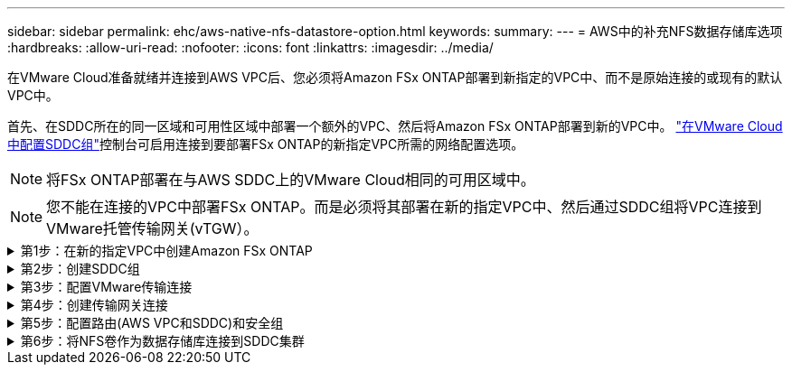 ---
sidebar: sidebar 
permalink: ehc/aws-native-nfs-datastore-option.html 
keywords:  
summary:  
---
= AWS中的补充NFS数据存储库选项
:hardbreaks:
:allow-uri-read: 
:nofooter: 
:icons: font
:linkattrs: 
:imagesdir: ../media/


[role="lead"]
在VMware Cloud准备就绪并连接到AWS VPC后、您必须将Amazon FSx ONTAP部署到新指定的VPC中、而不是原始连接的或现有的默认VPC中。

首先、在SDDC所在的同一区域和可用性区域中部署一个额外的VPC、然后将Amazon FSx ONTAP部署到新的VPC中。 https://docs.vmware.com/en/VMware-Cloud-on-AWS/services/com.vmware.vmc-aws-operations/GUID-6B20CA3B-ABCD-4939-9176-BCEA44473C2B.html["在VMware Cloud中配置SDDC组"^]控制台可启用连接到要部署FSx ONTAP的新指定VPC所需的网络配置选项。


NOTE: 将FSx ONTAP部署在与AWS SDDC上的VMware Cloud相同的可用区域中。


NOTE: 您不能在连接的VPC中部署FSx ONTAP。而是必须将其部署在新的指定VPC中、然后通过SDDC组将VPC连接到VMware托管传输网关(vTGW）。

.第1步：在新的指定VPC中创建Amazon FSx ONTAP
[%collapsible]
====
要创建和挂载Amazon FSx ONTAP文件系统、请完成以下步骤：

. 打开位于`https://console.aws.amazon.com/fsx/`的Amazon FSX控制台、然后选择*创建文件系统*以启动*文件系统创建*向导。
. 在“选择文件系统类型”页上，选择*Amazon FSx ONTAP *，然后单击*Next*。此时将显示*创建文件系统*页面。
+
image:fsx-nfs-image2.png["图中显示了输入/输出对话框或表示已写入内容"]

. 对于创建方法、请选择*标准创建*。
+
image:fsx-nfs-image3.png["图中显示了输入/输出对话框或表示已写入内容"]

+
image:fsx-nfs-image4.png["图中显示了输入/输出对话框或表示已写入内容"]

+

NOTE: 数据存储库大小因客户而异。虽然每个NFS数据存储库建议的虚拟机数量是主观的、但许多因素决定了可以放置在每个数据存储库上的最佳VM数量。虽然大多数管理员仅考虑容量、但发送到VMDK的并发I/O量是影响整体性能的最重要因素之一。使用内部环境中的性能统计信息相应地调整数据存储库卷的大小。

. 在虚拟私有云(Virtual Private Cloud、VPC)的*网络*部分中、选择适当的VPC和首选子网以及路由表。在这种情况下、会从下拉菜单中选择Demo—FSxforontap-vPC。
+

NOTE: 确保此VPC为新的指定VPC、而不是已连接的VPC。

+

NOTE: 默认情况下、FSx ONTAP使用198.19.0.0/16作为文件系统的默认端点IP地址范围。确保端点IP地址范围不会与AWS SDDC上的VMC、关联的VPC子网和内部基础架构相冲突。如果不确定、请使用不存在冲突的非重叠范围。

+
image:fsx-nfs-image5.png["图中显示了输入/输出对话框或表示已写入内容"]

. 在加密密钥的*安全性和加密*部分中、选择用于保护文件系统空闲数据的AWS密钥管理服务(AWS KMS)加密密钥。对于*文件系统管理密码*、输入fsxadmin用户的安全密码。
+
image:fsx-nfs-image6.png["图中显示了输入/输出对话框或表示已写入内容"]

. 在*默认Storage Virtual Machine配置*部分中、指定SVM的名称。
+

NOTE: 自GA起、支持四个NFS数据存储库。

+
image:fsx-nfs-image7.png["图中显示了输入/输出对话框或表示已写入内容"]

. 在*默认卷配置*部分中、指定数据存储库所需的卷名称和大小、然后单击*下一步*。此卷应为NFSv3卷。对于*存储效率*、选择*已启用*以启用ONTAP 存储效率功能(数据压缩、重复数据删除和数据缩减)。创建后、使用Shell使用*卷modify_*修改卷参数、如下所示：
+
[cols="50%, 50%"]
|===
| 正在设置 ... | Configuration 


| 卷保证(空间保证模式) | 无(精简配置)—默认设置 


| fractional_reserve (百分比预留) | 0%—默认设置 


| snap_reserve (percent-snapshot-space) | 0% 


| 自动调整大小(autosize-mode) | grow_shrink 


| 存储效率 | Enabled—默认设置 


| 自动删除 | 卷/ OLDEST_first 


| 卷分层策略 | Snapshot only—默认设置 


| try_first | 自动增长 


| 快照策略 | 无 
|===
+
使用以下SSH命令创建和修改卷：

+
*使用shell：*创建新数据存储库卷的命令

+
 volume create -vserver FSxONTAPDatastoreSVM -volume DemoDS002 -aggregate aggr1 -size 1024GB -state online -tiering-policy snapshot-only -percent-snapshot-space 0 -autosize-mode grow -snapshot-policy none -junction-path /DemoDS002
+
*注意：*通过shell创建的卷需要几分钟才能显示在AWS控制台中。

+
*用于修改未默认设置的卷参数的命令：*

+
....
volume modify -vserver FSxONTAPDatastoreSVM -volume DemoDS002 -fractional-reserve 0
volume modify -vserver FSxONTAPDatastoreSVM -volume DemoDS002 -space-mgmt-try-first vol_grow
volume modify -vserver FSxONTAPDatastoreSVM -volume DemoDS002 -autosize-mode grow
....
+
image:fsx-nfs-image8.png["图中显示了输入/输出对话框或表示已写入内容"]

+
image:fsx-nfs-image9.png["图中显示了输入/输出对话框或表示已写入内容"]

+

NOTE: 在初始迁移场景中、默认快照策略可能会出现发生原因 数据存储库容量已满问题。要克服此问题、请根据需要修改快照策略。

. 查看*创建文件系统*页面上显示的文件系统配置。
. 单击*创建文件系统*。
+
image:fsx-nfs-image10.png["图中显示了输入/输出对话框或表示已写入内容"]

+
image:fsx-nfs-image11.png["图中显示了输入/输出对话框或表示已写入内容"]

+

NOTE: 重复上述步骤、根据容量和性能要求创建更多的Storage Virtual Machine或文件系统以及数据存储库卷。



要了解有关Amazon FSx ONTAP性能的信息，请参见 https://docs.aws.amazon.com/fsx/latest/ONTAPGuide/performance.html["Amazon FSx ONTAP性能"^]。

====
.第2步：创建SDDC组
[%collapsible]
====
创建文件系统和SVM后、请使用VMware控制台创建SDDC组并配置VMware Transit Connect。要执行此操作、请完成以下步骤、并记住您必须在VMware Cloud Console和AWS Console之间导航。

. 登录到VMC控制台、网址为`https://vmc.vmware.com`。
. 在*清单*页面上、单击* SDDC组*。
. 在* SDDC组*选项卡上、单击*操作*并选择*创建SDDC组*。出于演示目的、SDDC组称为`FSxONTAPDatastoreGrp`。
. 在成员网格中、选择要包括为组成员的SDDC。
+
image:fsx-nfs-image12.png["图中显示了输入/输出对话框或表示已写入内容"]

. 验证是否已选中"为您的组配置VMware Transit Connect将对每个附件和数据传输产生费用"、然后选择*创建组*。完成此过程可能需要几分钟时间。
+
image:fsx-nfs-image13.png["图中显示了输入/输出对话框或表示已写入内容"]



====
.第3步：配置VMware传输连接
[%collapsible]
====
. 将新创建的指定VPC附加到SDDC组。选择*外部VPC*选项卡、然后按照进行操作 https://docs.vmware.com/en/VMware-Cloud-on-AWS/services/com.vmware.vmc-aws-operations/GUID-A3D03968-350E-4A34-A53E-C0097F5F26A9.html["将外部VPC连接到组的说明"^]。此过程可能需要10到15分钟才能完成。
+
image:fsx-nfs-image14.png["图中显示了输入/输出对话框或表示已写入内容"]

. 单击*添加帐户*。
+
.. 提供用于配置FSx ONTAP文件系统的AWS帐户。
.. 单击 * 添加 * 。


. 返回AWS控制台、登录到同一个AWS帐户并导航到*资源访问管理器*服务页面。您可以通过一个按钮来接受资源共享。
+
image:fsx-nfs-image15.png["图中显示了输入/输出对话框或表示已写入内容"]

+

NOTE: 在外部VPC过程中、系统会通过AWS控制台通过资源访问管理器提示您访问新的共享资源。共享资源是由VMware Transit Connect管理的AWS Transit Gateway。

. 单击*接受资源共享*。
+
image:fsx-nfs-image16.png["图中显示了输入/输出对话框或表示已写入内容"]

. 回到VMC控制台、您现在可以看到外部VPC处于关联状态。此操作可能需要几分钟时间才能显示出来。


====
.第4步：创建传输网关连接
[%collapsible]
====
. 在AWS控制台中、转至VPC服务页面并导航到用于配置FSX文件系统的VPC。在此、您可以单击右侧导航窗格上的*传输网关附件*来创建传输网关附件。
. 在*VPC Attachment*下，确保已选中“DNS Support”(DNS支持)，并选择部署FSx ONTAP的VPC。
+
image:fsx-nfs-image17.png["图中显示了输入/输出对话框或表示已写入内容"]

. 单击*创建**传输网关附件*。
+
image:fsx-nfs-image18.png["图中显示了输入/输出对话框或表示已写入内容"]

. 返回VMware Cloud Console、导航回SDDC组>外部VPC选项卡。选择用于FSX的AWS帐户ID、然后单击VPC并单击*接受*。
+
image:fsx-nfs-image19.png["图中显示了输入/输出对话框或表示已写入内容"]

+
image:fsx-nfs-image20.png["图中显示了输入/输出对话框或表示已写入内容"]

+

NOTE: 此选项可能需要几分钟才能显示。

. 然后、在*路由*列的*外部VPC*选项卡中、单击*添加路由*选项并添加所需的路由：
+
** Amazon FSx ONTAP浮动IP的浮动IP范围的路由。
** 新创建的外部 VPC 地址空间的路由。
+
image:fsx-nfs-image21.png["图中显示了输入/输出对话框或表示已写入内容"]

+
image:fsx-nfs-image22.png["图中显示了输入/输出对话框或表示已写入内容"]





====
.第5步：配置路由(AWS VPC和SDDC)和安全组
[%collapsible]
====
. 在AWS控制台中、通过在VPC服务页面中找到VPC并选择VPC的*主*路由表来创建返回SDDC的路由。
. 浏览到下部面板中的路由表、然后单击*编辑路由*。
+
image:fsx-nfs-image23.png["图中显示了输入/输出对话框或表示已写入内容"]

. 在*编辑路由*面板中、单击*添加路由*、然后通过选择*传输网关*以及关联的TGWID输入SDDC基础架构的CIDR。单击 * 保存更改 * 。
+
image:fsx-nfs-image24.png["图中显示了输入/输出对话框或表示已写入内容"]

. 下一步是验证关联VPC中的安全组是否已使用正确的SDDC组CIDR入站规则进行更新。
. 使用SDDC基础架构的CIDR块更新入站规则。
+
image:fsx-nfs-image25.png["图中显示了输入/输出对话框或表示已写入内容"]

+

NOTE: 验证是否已更新FSx ONTAP所在的VPC路由表以避免出现连接问题。

+

NOTE: 更新安全组以接受NFS流量。



这是准备连接到相应SDDC的最后一步。配置文件系统、添加路由以及更新安全组后、应挂载数据存储库。

====
.第6步：将NFS卷作为数据存储库连接到SDDC集群
[%collapsible]
====
配置文件系统并建立连接后、访问VMware Cloud Console以挂载NFS数据存储库。

. 在VMC控制台中、打开SDDC的*存储*选项卡。
+
image:fsx-nfs-image27.png["图中显示了输入/输出对话框或表示已写入内容"]

. 单击*附加数据存储库*并填写所需的值。
+

NOTE: NFS服务器地址是NFS IP地址、可在AWS控制台中的FSX > Storage Virtual Machine选项卡>端点下找到。

+
image:fsx-nfs-image28.png["图中显示了输入/输出对话框或表示已写入内容"]

. 单击*连接数据存储库*将数据存储库连接到集群。
+
image:fsx-nfs-image29.png["图中显示了输入/输出对话框或表示已写入内容"]

. 通过访问vCenter验证NFS数据存储库、如下所示：
+
image:fsx-nfs-image30.png["图中显示了输入/输出对话框或表示已写入内容"]



====